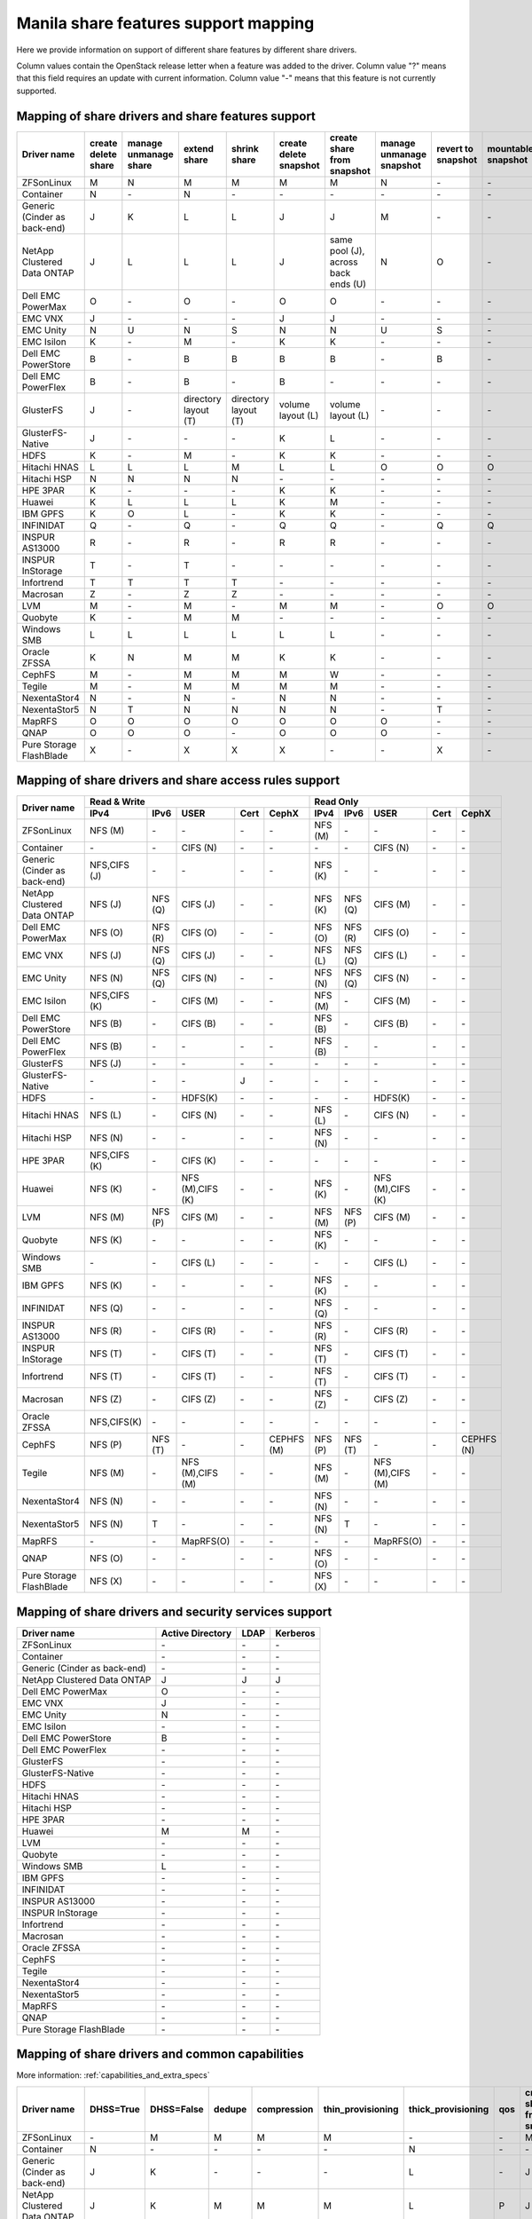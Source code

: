 ..
      Copyright 2015 Mirantis Inc.
      All Rights Reserved.

      Licensed under the Apache License, Version 2.0 (the "License"); you may
      not use this file except in compliance with the License. You may obtain
      a copy of the License at

          http://www.apache.org/licenses/LICENSE-2.0

      Unless required by applicable law or agreed to in writing, software
      distributed under the License is distributed on an "AS IS" BASIS, WITHOUT
      WARRANTIES OR CONDITIONS OF ANY KIND, either express or implied. See the
      License for the specific language governing permissions and limitations
      under the License.

.. _share_back_ends_feature_support_mapping:

Manila share features support mapping
=====================================

Here we provide information on support of different share features by different
share drivers.

Column values contain the OpenStack release letter when a feature was added
to the driver.
Column value "?" means that this field requires an update with current
information.
Column value "-" means that this feature is not currently supported.


Mapping of share drivers and share features support
---------------------------------------------------

+----------------------------------------+-----------------------+-----------------------+--------------------------+--------------------------+------------------------+-----------------------------------+--------------------------+--------------------+--------------------+
|               Driver name              | create delete share   | manage unmanage share |       extend share       |       shrink share       | create delete snapshot |    create share from snapshot     | manage unmanage snapshot | revert to snapshot | mountable snapshot |
+========================================+=======================+=======================+==========================+==========================+========================+===================================+==========================+====================+====================+
|               ZFSonLinux               |           M           |           N           |             M            |             M            |            M           |                 M                 |             N            |          \-        |          \-        |
+----------------------------------------+-----------------------+-----------------------+--------------------------+--------------------------+------------------------+-----------------------------------+--------------------------+--------------------+--------------------+
|               Container                |           N           |          \-           |             N            |            \-            |           \-           |                \-                 |            \-            |          \-        |          \-        |
+----------------------------------------+-----------------------+-----------------------+--------------------------+--------------------------+------------------------+-----------------------------------+--------------------------+--------------------+--------------------+
|      Generic (Cinder as back-end)      |           J           |           K           |             L            |             L            |            J           |                 J                 |             M            |          \-        |          \-        |
+----------------------------------------+-----------------------+-----------------------+--------------------------+--------------------------+------------------------+-----------------------------------+--------------------------+--------------------+--------------------+
|       NetApp Clustered Data ONTAP      |           J           |           L           |             L            |             L            |            J           |same pool (J), across back ends (U)|             N            |           O        |          \-        |
+----------------------------------------+-----------------------+-----------------------+--------------------------+--------------------------+------------------------+-----------------------------------+--------------------------+--------------------+--------------------+
|           Dell EMC PowerMax            |           O           |          \-           |             O            |            \-            |            O           |                 O                 |            \-            |          \-        |          \-        |
+----------------------------------------+-----------------------+-----------------------+--------------------------+--------------------------+------------------------+-----------------------------------+--------------------------+--------------------+--------------------+
|                 EMC VNX                |           J           |          \-           |            \-            |            \-            |            J           |                 J                 |            \-            |          \-        |          \-        |
+----------------------------------------+-----------------------+-----------------------+--------------------------+--------------------------+------------------------+-----------------------------------+--------------------------+--------------------+--------------------+
|                EMC Unity               |           N           |          U            |             N            |            S             |            N           |                 N                 |            U             |          S         |          \-        |
+----------------------------------------+-----------------------+-----------------------+--------------------------+--------------------------+------------------------+-----------------------------------+--------------------------+--------------------+--------------------+
|               EMC Isilon               |           K           |          \-           |             M            |            \-            |            K           |                 K                 |            \-            |          \-        |          \-        |
+----------------------------------------+-----------------------+-----------------------+--------------------------+--------------------------+------------------------+-----------------------------------+--------------------------+--------------------+--------------------+
|          Dell EMC PowerStore           |           B           |          \-           |             B            |             B            |            B           |                 B                 |            \-            |           B        |          \-        |
+----------------------------------------+-----------------------+-----------------------+--------------------------+--------------------------+------------------------+-----------------------------------+--------------------------+--------------------+--------------------+
|          Dell EMC PowerFlex            |           B           |          \-           |             B            |            \-            |            B           |                 \-                |            \-            |           \-       |          \-        |
+----------------------------------------+-----------------------+-----------------------+--------------------------+--------------------------+------------------------+-----------------------------------+--------------------------+--------------------+--------------------+
|               GlusterFS                |           J           |          \-           |   directory layout (T)   |   directory layout (T)   |    volume layout (L)   |         volume layout (L)         |            \-            |          \-        |          \-        |
+----------------------------------------+-----------------------+-----------------------+--------------------------+--------------------------+------------------------+-----------------------------------+--------------------------+--------------------+--------------------+
|            GlusterFS-Native            |           J           |          \-           |            \-            |            \-            |            K           |                 L                 |            \-            |          \-        |          \-        |
+----------------------------------------+-----------------------+-----------------------+--------------------------+--------------------------+------------------------+-----------------------------------+--------------------------+--------------------+--------------------+
|                  HDFS                  |           K           |          \-           |             M            |            \-            |            K           |                 K                 |            \-            |          \-        |          \-        |
+----------------------------------------+-----------------------+-----------------------+--------------------------+--------------------------+------------------------+-----------------------------------+--------------------------+--------------------+--------------------+
|              Hitachi HNAS              |           L           |           L           |             L            |             M            |            L           |                 L                 |             O            |           O        |           O        |
+----------------------------------------+-----------------------+-----------------------+--------------------------+--------------------------+------------------------+-----------------------------------+--------------------------+--------------------+--------------------+
|              Hitachi HSP               |           N           |           N           |             N            |             N            |           \-           |                \-                 |            \-            |          \-        |          \-        |
+----------------------------------------+-----------------------+-----------------------+--------------------------+--------------------------+------------------------+-----------------------------------+--------------------------+--------------------+--------------------+
|                HPE 3PAR                |           K           |          \-           |            \-            |            \-            |            K           |                 K                 |            \-            |          \-        |          \-        |
+----------------------------------------+-----------------------+-----------------------+--------------------------+--------------------------+------------------------+-----------------------------------+--------------------------+--------------------+--------------------+
|                 Huawei                 |           K           |           L           |             L            |             L            |            K           |                 M                 |            \-            |          \-        |          \-        |
+----------------------------------------+-----------------------+-----------------------+--------------------------+--------------------------+------------------------+-----------------------------------+--------------------------+--------------------+--------------------+
|                IBM GPFS                |           K           |           O           |             L            |            \-            |            K           |                 K                 |            \-            |          \-        |          \-        |
+----------------------------------------+-----------------------+-----------------------+--------------------------+--------------------------+------------------------+-----------------------------------+--------------------------+--------------------+--------------------+
|               INFINIDAT                |           Q           |          \-           |             Q            |            \-            |            Q           |                 Q                 |            \-            |           Q        |           Q        |
+----------------------------------------+-----------------------+-----------------------+--------------------------+--------------------------+------------------------+-----------------------------------+--------------------------+--------------------+--------------------+
|             INSPUR AS13000             |           R           |          \-           |             R            |            \-            |            R           |                 R                 |            \-            |           \-       |           \-       |
+----------------------------------------+-----------------------+-----------------------+--------------------------+--------------------------+------------------------+-----------------------------------+--------------------------+--------------------+--------------------+
|            INSPUR InStorage            |           T           |          \-           |             T            |            \-            |           \-           |                \-                 |            \-            |           \-       |           \-       |
+----------------------------------------+-----------------------+-----------------------+--------------------------+--------------------------+------------------------+-----------------------------------+--------------------------+--------------------+--------------------+
|               Infortrend               |           T           |           T           |             T            |             T            |            \-          |                \-                 |            \-            |          \-        |          \-        |
+----------------------------------------+-----------------------+-----------------------+--------------------------+--------------------------+------------------------+-----------------------------------+--------------------------+--------------------+--------------------+
|                Macrosan                |           Z           |          \-           |             Z            |             Z            |            \-          |                \-                 |            \-            |          \-        |          \-        |
+----------------------------------------+-----------------------+-----------------------+--------------------------+--------------------------+------------------------+-----------------------------------+--------------------------+--------------------+--------------------+
|                  LVM                   |           M           |          \-           |             M            |            \-            |            M           |                 M                 |            \-            |           O        |           O        |
+----------------------------------------+-----------------------+-----------------------+--------------------------+--------------------------+------------------------+-----------------------------------+--------------------------+--------------------+--------------------+
|                Quobyte                 |           K           |          \-           |             M            |             M            |           \-           |                \-                 |            \-            |          \-        |          \-        |
+----------------------------------------+-----------------------+-----------------------+--------------------------+--------------------------+------------------------+-----------------------------------+--------------------------+--------------------+--------------------+
|              Windows SMB               |           L           |           L           |             L            |             L            |            L           |                 L                 |            \-            |          \-        |          \-        |
+----------------------------------------+-----------------------+-----------------------+--------------------------+--------------------------+------------------------+-----------------------------------+--------------------------+--------------------+--------------------+
|             Oracle ZFSSA               |           K           |           N           |             M            |             M            |            K           |                 K                 |            \-            |          \-        |          \-        |
+----------------------------------------+-----------------------+-----------------------+--------------------------+--------------------------+------------------------+-----------------------------------+--------------------------+--------------------+--------------------+
|                 CephFS                 |           M           |          \-           |             M            |             M            |            M           |                 W                 |            \-            |          \-        |          \-        |
+----------------------------------------+-----------------------+-----------------------+--------------------------+--------------------------+------------------------+-----------------------------------+--------------------------+--------------------+--------------------+
|                 Tegile                 |           M           |          \-           |             M            |             M            |            M           |                 M                 |            \-            |          \-        |          \-        |
+----------------------------------------+-----------------------+-----------------------+--------------------------+--------------------------+------------------------+-----------------------------------+--------------------------+--------------------+--------------------+
|              NexentaStor4              |           N           |          \-           |             N            |            \-            |            N           |                 N                 |            \-            |          \-        |          \-        |
+----------------------------------------+-----------------------+-----------------------+--------------------------+--------------------------+------------------------+-----------------------------------+--------------------------+--------------------+--------------------+
|              NexentaStor5              |           N           |           T           |             N            |             N            |            N           |                 N                 |            \-            |           T        |          \-        |
+----------------------------------------+-----------------------+-----------------------+--------------------------+--------------------------+------------------------+-----------------------------------+--------------------------+--------------------+--------------------+
|                 MapRFS                 |           O           |           O           |             O            |             O            |            O           |                 O                 |             O            |          \-        |          \-        |
+----------------------------------------+-----------------------+-----------------------+--------------------------+--------------------------+------------------------+-----------------------------------+--------------------------+--------------------+--------------------+
|                  QNAP                  |           O           |           O           |             O            |            \-            |            O           |                 O                 |             O            |          \-        |          \-        |
+----------------------------------------+-----------------------+-----------------------+--------------------------+--------------------------+------------------------+-----------------------------------+--------------------------+--------------------+--------------------+
|         Pure Storage FlashBlade        |           X           |          \-           |             X            |             X            |            X           |                \-                 |            \-            |           X        |          \-        |
+----------------------------------------+-----------------------+-----------------------+--------------------------+--------------------------+------------------------+-----------------------------------+--------------------------+--------------------+--------------------+

Mapping of share drivers and share access rules support
-------------------------------------------------------

+----------------------------------------+--------------------------------------------------------------------------+------------------------------------------------------------------------+
|                                        |                            Read & Write                                  |                                 Read Only                              |
+             Driver name                +--------------+--------------+----------------+------------+--------------+--------------+--------------+----------------+------------+------------+
|                                        |     IPv4     |     IPv6     |      USER      |    Cert    |    CephX     |      IPv4    |      IPv6    |      USER      |    Cert    |    CephX   |
+========================================+==============+==============+================+============+==============+==============+==============+================+============+============+
|               ZFSonLinux               |    NFS (M)   |      \-      |       \-       |     \-     |      \-      |    NFS (M)   |      \-      |       \-       |     \-     |     \-     |
+----------------------------------------+--------------+--------------+----------------+------------+--------------+--------------+--------------+----------------+------------+------------+
|               Container                |      \-      |      \-      |    CIFS (N)    |     \-     |      \-      |      \-      |      \-      |    CIFS (N)    |     \-     |     \-     |
+----------------------------------------+--------------+--------------+----------------+------------+--------------+--------------+--------------+----------------+------------+------------+
|      Generic (Cinder as back-end)      | NFS,CIFS (J) |      \-      |       \-       |     \-     |      \-      |    NFS (K)   |      \-      |       \-       |     \-     |     \-     |
+----------------------------------------+--------------+--------------+----------------+------------+--------------+--------------+--------------+----------------+------------+------------+
|       NetApp Clustered Data ONTAP      |    NFS (J)   |    NFS (Q)   |    CIFS (J)    |     \-     |      \-      |    NFS (K)   |    NFS (Q)   |    CIFS (M)    |     \-     |     \-     |
+----------------------------------------+--------------+--------------+----------------+------------+--------------+--------------+--------------+----------------+------------+------------+
|            Dell EMC PowerMax           |    NFS (O)   |    NFS (R)   |    CIFS (O)    |     \-     |      \-      |    NFS (O)   |    NFS (R)   |    CIFS (O)    |     \-     |     \-     |
+----------------------------------------+--------------+--------------+----------------+------------+--------------+--------------+--------------+----------------+------------+------------+
|                 EMC VNX                |    NFS (J)   |    NFS (Q)   |    CIFS (J)    |     \-     |      \-      |    NFS (L)   |    NFS (Q)   |    CIFS (L)    |     \-     |     \-     |
+----------------------------------------+--------------+--------------+----------------+------------+--------------+--------------+--------------+----------------+------------+------------+
|                EMC Unity               |    NFS (N)   |    NFS (Q)   |    CIFS (N)    |     \-     |      \-      |    NFS (N)   |    NFS (Q)   |    CIFS (N)    |     \-     |     \-     |
+----------------------------------------+--------------+--------------+----------------+------------+--------------+--------------+--------------+----------------+------------+------------+
|               EMC Isilon               | NFS,CIFS (K) |      \-      |    CIFS (M)    |     \-     |      \-      |    NFS (M)   |      \-      |    CIFS (M)    |     \-     |     \-     |
+----------------------------------------+--------------+--------------+----------------+------------+--------------+--------------+--------------+----------------+------------+------------+
|           Dell EMC PowerStore          |    NFS (B)   |      \-      |    CIFS (B)    |     \-     |      \-      |    NFS (B)   |      \-      |    CIFS (B)    |     \-     |     \-     |
+----------------------------------------+--------------+--------------+----------------+------------+--------------+--------------+--------------+----------------+------------+------------+
|           Dell EMC PowerFlex           |    NFS (B)   |      \-      |       \-       |     \-     |      \-      |    NFS (B)   |      \-      |       \-       |     \-     |     \-     |
+----------------------------------------+--------------+--------------+----------------+------------+--------------+--------------+--------------+----------------+------------+------------+
|               GlusterFS                |     NFS (J)  |      \-      |       \-       |     \-     |      \-      |      \-      |      \-      |       \-       |     \-     |     \-     |
+----------------------------------------+--------------+--------------+----------------+------------+--------------+--------------+--------------+----------------+------------+------------+
|            GlusterFS-Native            |      \-      |      \-      |       \-       |      J     |      \-      |      \-      |      \-      |       \-       |     \-     |     \-     |
+----------------------------------------+--------------+--------------+----------------+------------+--------------+--------------+--------------+----------------+------------+------------+
|                  HDFS                  |      \-      |      \-      |     HDFS(K)    |     \-     |      \-      |      \-      |      \-      |     HDFS(K)    |     \-     |     \-     |
+----------------------------------------+--------------+--------------+----------------+------------+--------------+--------------+--------------+----------------+------------+------------+
|              Hitachi HNAS              |    NFS (L)   |      \-      |     CIFS (N)   |     \-     |      \-      |    NFS (L)   |      \-      |     CIFS (N)   |     \-     |     \-     |
+----------------------------------------+--------------+--------------+----------------+------------+--------------+--------------+--------------+----------------+------------+------------+
|              Hitachi HSP               |    NFS (N)   |      \-      |       \-       |     \-     |      \-      |    NFS (N)   |      \-      |       \-       |     \-     |     \-     |
+----------------------------------------+--------------+--------------+----------------+------------+--------------+--------------+--------------+----------------+------------+------------+
|                HPE 3PAR                | NFS,CIFS (K) |      \-      |     CIFS (K)   |     \-     |      \-      |      \-      |      \-      |       \-       |     \-     |     \-     |
+----------------------------------------+--------------+--------------+----------------+------------+--------------+--------------+--------------+----------------+------------+------------+
|                 Huawei                 |    NFS (K)   |      \-      |NFS (M),CIFS (K)|     \-     |      \-      |    NFS (K)   |      \-      |NFS (M),CIFS (K)|     \-     |     \-     |
+----------------------------------------+--------------+--------------+----------------+------------+--------------+--------------+--------------+----------------+------------+------------+
|                 LVM                    |    NFS (M)   |    NFS (P)   |    CIFS (M)    |     \-     |      \-      |    NFS (M)   |    NFS (P)   |    CIFS (M)    |     \-     |     \-     |
+----------------------------------------+--------------+--------------+----------------+------------+--------------+--------------+--------------+----------------+------------+------------+
|                Quobyte                 |    NFS (K)   |      \-      |       \-       |     \-     |      \-      |    NFS (K)   |      \-      |       \-       |     \-     |     \-     |
+----------------------------------------+--------------+--------------+----------------+------------+--------------+--------------+--------------+----------------+------------+------------+
|              Windows SMB               |      \-      |      \-      |    CIFS (L)    |     \-     |      \-      |      \-      |      \-      |    CIFS (L)    |     \-     |     \-     |
+----------------------------------------+--------------+--------------+----------------+------------+--------------+--------------+--------------+----------------+------------+------------+
|                IBM GPFS                |    NFS (K)   |      \-      |       \-       |     \-     |      \-      |    NFS (K)   |      \-      |       \-       |     \-     |     \-     |
+----------------------------------------+--------------+--------------+----------------+------------+--------------+--------------+--------------+----------------+------------+------------+
|               INFINIDAT                |    NFS (Q)   |      \-      |       \-       |     \-     |      \-      |    NFS (Q)   |      \-      |       \-       |     \-     |     \-     |
+----------------------------------------+--------------+--------------+----------------+------------+--------------+--------------+--------------+----------------+------------+------------+
|             INSPUR AS13000             |    NFS (R)   |      \-      |    CIFS (R)    |     \-     |      \-      |    NFS (R)   |      \-      |    CIFS (R)    |     \-     |     \-     |
+----------------------------------------+--------------+--------------+----------------+------------+--------------+--------------+--------------+----------------+------------+------------+
|            INSPUR InStorage            |    NFS (T)   |      \-      |    CIFS (T)    |     \-     |      \-      |    NFS (T)   |      \-      |    CIFS (T)    |     \-     |     \-     |
+----------------------------------------+--------------+--------------+----------------+------------+--------------+--------------+--------------+----------------+------------+------------+
|               Infortrend               |    NFS (T)   |      \-      |    CIFS (T)    |     \-     |      \-      |    NFS (T)   |      \-      |    CIFS (T)    |     \-     |     \-     |
+----------------------------------------+--------------+--------------+----------------+------------+--------------+--------------+--------------+----------------+------------+------------+
|                Macrosan                |    NFS (Z)   |      \-      |    CIFS (Z)    |     \-     |      \-      |    NFS (Z)   |      \-      |    CIFS (Z)    |     \-     |     \-     |
+----------------------------------------+--------------+--------------+----------------+------------+--------------+--------------+--------------+----------------+------------+------------+
|              Oracle ZFSSA              |  NFS,CIFS(K) |      \-      |       \-       |     \-     |      \-      |      \-      |      \-      |       \-       |     \-     |     \-     |
+----------------------------------------+--------------+--------------+----------------+------------+--------------+--------------+--------------+----------------+------------+------------+
|                 CephFS                 |    NFS (P)   |    NFS (T)   |       \-       |     \-     |  CEPHFS (M)  |    NFS (P)   |    NFS (T)   |       \-       |     \-     | CEPHFS (N) |
+----------------------------------------+--------------+--------------+----------------+------------+--------------+--------------+--------------+----------------+------------+------------+
|                 Tegile                 |    NFS (M)   |      \-      |NFS (M),CIFS (M)|     \-     |      \-      |    NFS (M)   |      \-      |NFS (M),CIFS (M)|     \-     |     \-     |
+----------------------------------------+--------------+--------------+----------------+------------+--------------+--------------+--------------+----------------+------------+------------+
|              NexentaStor4              |    NFS (N)   |      \-      |       \-       |     \-     |      \-      |    NFS (N)   |      \-      |       \-       |     \-     |     \-     |
+----------------------------------------+--------------+--------------+----------------+------------+--------------+--------------+--------------+----------------+------------+------------+
|              NexentaStor5              |    NFS (N)   |       T      |       \-       |     \-     |      \-      |    NFS (N)   |       T      |       \-       |     \-     |     \-     |
+----------------------------------------+--------------+--------------+----------------+------------+--------------+--------------+--------------+----------------+------------+------------+
|                 MapRFS                 |      \-      |      \-      |    MapRFS(O)   |     \-     |      \-      |      \-      |      \-      |    MapRFS(O)   |     \-     |     \-     |
+----------------------------------------+--------------+--------------+----------------+------------+--------------+--------------+--------------+----------------+------------+------------+
|                  QNAP                  |    NFS (O)   |      \-      |      \-        |     \-     |      \-      |    NFS (O)   |      \-      |       \-       |     \-     |     \-     |
+----------------------------------------+--------------+--------------+----------------+------------+--------------+--------------+--------------+----------------+------------+------------+
|        Pure Storage FlashBlade         |    NFS (X)   |      \-      |      \-        |     \-     |      \-      |    NFS (X)   |      \-      |       \-       |     \-     |     \-     |
+----------------------------------------+--------------+--------------+----------------+------------+--------------+--------------+--------------+----------------+------------+------------+

Mapping of share drivers and security services support
------------------------------------------------------

+----------------------------------------+------------------+-----------------+------------------+
|              Driver name               | Active Directory |       LDAP      |      Kerberos    |
+========================================+==================+=================+==================+
|               ZFSonLinux               |         \-       |         \-      |         \-       |
+----------------------------------------+------------------+-----------------+------------------+
|               Container                |         \-       |         \-      |         \-       |
+----------------------------------------+------------------+-----------------+------------------+
|      Generic (Cinder as back-end)      |         \-       |         \-      |         \-       |
+----------------------------------------+------------------+-----------------+------------------+
|       NetApp Clustered Data ONTAP      |         J        |         J       |         J        |
+----------------------------------------+------------------+-----------------+------------------+
|            Dell EMC PowerMax           |         O        |         \-      |         \-       |
+----------------------------------------+------------------+-----------------+------------------+
|                 EMC VNX                |         J        |         \-      |         \-       |
+----------------------------------------+------------------+-----------------+------------------+
|                EMC Unity               |         N        |         \-      |         \-       |
+----------------------------------------+------------------+-----------------+------------------+
|               EMC Isilon               |        \-        |        \-       |        \-        |
+----------------------------------------+------------------+-----------------+------------------+
|           Dell EMC PowerStore          |         B        |        \-       |        \-        |
+----------------------------------------+------------------+-----------------+------------------+
|           Dell EMC PowerFlex           |        \-        |        \-       |        \-        |
+----------------------------------------+------------------+-----------------+------------------+
|               GlusterFS                |        \-        |        \-       |        \-        |
+----------------------------------------+------------------+-----------------+------------------+
|             GlusterFS-Native           |        \-        |        \-       |        \-        |
+----------------------------------------+------------------+-----------------+------------------+
|                  HDFS                  |         \-       |         \-      |         \-       |
+----------------------------------------+------------------+-----------------+------------------+
|              Hitachi HNAS              |         \-       |         \-      |         \-       |
+----------------------------------------+------------------+-----------------+------------------+
|              Hitachi HSP               |         \-       |         \-      |         \-       |
+----------------------------------------+------------------+-----------------+------------------+
|                HPE 3PAR                |        \-        |        \-       |        \-        |
+----------------------------------------+------------------+-----------------+------------------+
|                 Huawei                 |         M        |         M       |         \-       |
+----------------------------------------+------------------+-----------------+------------------+
|                   LVM                  |         \-       |         \-      |         \-       |
+----------------------------------------+------------------+-----------------+------------------+
|                Quobyte                 |         \-       |         \-      |         \-       |
+----------------------------------------+------------------+-----------------+------------------+
|              Windows SMB               |         L        |         \-      |         \-       |
+----------------------------------------+------------------+-----------------+------------------+
|                IBM GPFS                |        \-        |         \-      |        \-        |
+----------------------------------------+------------------+-----------------+------------------+
|               INFINIDAT                |        \-        |         \-      |        \-        |
+----------------------------------------+------------------+-----------------+------------------+
|             INSPUR AS13000             |        \-        |         \-      |        \-        |
+----------------------------------------+------------------+-----------------+------------------+
|            INSPUR InStorage            |        \-        |         \-      |        \-        |
+----------------------------------------+------------------+-----------------+------------------+
|               Infortrend               |        \-        |         \-      |        \-        |
+----------------------------------------+------------------+-----------------+------------------+
|                Macrosan                |        \-        |         \-      |        \-        |
+----------------------------------------+------------------+-----------------+------------------+
|              Oracle ZFSSA              |        \-        |        \-       |        \-        |
+----------------------------------------+------------------+-----------------+------------------+
|                CephFS                  |        \-        |        \-       |        \-        |
+----------------------------------------+------------------+-----------------+------------------+
|                Tegile                  |        \-        |        \-       |        \-        |
+----------------------------------------+------------------+-----------------+------------------+
|              NexentaStor4              |        \-        |        \-       |        \-        |
+----------------------------------------+------------------+-----------------+------------------+
|              NexentaStor5              |        \-        |        \-       |        \-        |
+----------------------------------------+------------------+-----------------+------------------+
|                 MapRFS                 |         \-       |         \-      |         \-       |
+----------------------------------------+------------------+-----------------+------------------+
|                 QNAP                   |        \-        |        \-       |        \-        |
+----------------------------------------+------------------+-----------------+------------------+
|        Pure Storage FlashBlade         |        \-        |        \-       |        \-        |
+----------------------------------------+------------------+-----------------+------------------+

Mapping of share drivers and common capabilities
------------------------------------------------

More information: :ref:`capabilities_and_extra_specs`

+----------------------------------------+-----------+------------+--------+-------------+-------------------+--------------------+-----+----------------------------+--------------------+--------------------+--------------+--------------+-------------------------+
|              Driver name               | DHSS=True | DHSS=False | dedupe | compression | thin_provisioning | thick_provisioning | qos | create share from snapshot | revert to snapshot | mountable snapshot | ipv4_support | ipv6_support | multiple subnets per AZ |
+========================================+===========+============+========+=============+===================+====================+=====+============================+====================+====================+==============+==============+=========================+
|               ZFSonLinux               |     \-    |      M     |   M    |      M      |         M         |          \-        | \-  |              M             |          \-        |          \-        |       P      |      \-      |           \-            |
+----------------------------------------+-----------+------------+--------+-------------+-------------------+--------------------+-----+----------------------------+--------------------+--------------------+--------------+--------------+-------------------------+
|               Container                |     N     |     \-     |   \-   |      \-     |        \-         |          N         | \-  |             \-             |          \-        |          \-        |       P      |      \-      |            Y            |
+----------------------------------------+-----------+------------+--------+-------------+-------------------+--------------------+-----+----------------------------+--------------------+--------------------+--------------+--------------+-------------------------+
|      Generic (Cinder as back-end)      |     J     |      K     |   \-   |      \-     |        \-         |          L         | \-  |              J             |          \-        |          \-        |       P      |      \-      |           \-            |
+----------------------------------------+-----------+------------+--------+-------------+-------------------+--------------------+-----+----------------------------+--------------------+--------------------+--------------+--------------+-------------------------+
|       NetApp Clustered Data ONTAP      |     J     |      K     |   M    |      M      |         M         |          L         | P   |              J             |          O         |          \-        |       P      |       Q      |           \-            |
+----------------------------------------+-----------+------------+--------+-------------+-------------------+--------------------+-----+----------------------------+--------------------+--------------------+--------------+--------------+-------------------------+
|           Dell EMC PowerMax            |     O     |      \-    |   \-   |      \-     |        \-         |          \-        | \-  |              O             |          \-        |          \-        |       P      |       R      |           \-            |
+----------------------------------------+-----------+------------+--------+-------------+-------------------+--------------------+-----+----------------------------+--------------------+--------------------+--------------+--------------+-------------------------+
|                 EMC VNX                |     J     |      \-    |   \-   |      \-     |        \-         |          L         | \-  |              J             |          \-        |          \-        |       P      |       Q      |           \-            |
+----------------------------------------+-----------+------------+--------+-------------+-------------------+--------------------+-----+----------------------------+--------------------+--------------------+--------------+--------------+-------------------------+
|                EMC Unity               |     N     |      T     |   \-   |      \-     |         N         |          \-        | \-  |              N             |          S         |          \-        |       P      |       Q      |           \-            |
+----------------------------------------+-----------+------------+--------+-------------+-------------------+--------------------+-----+----------------------------+--------------------+--------------------+--------------+--------------+-------------------------+
|               EMC Isilon               |     \-    |      K     |   \-   |      \-     |        \-         |          L         | \-  |              K             |          \-        |          \-        |       P      |      \-      |           \-            |
+----------------------------------------+-----------+------------+--------+-------------+-------------------+--------------------+-----+----------------------------+--------------------+--------------------+--------------+--------------+-------------------------+
|          Dell EMC PowerStore           |     \-    |      B     |   \-   |      \-     |         B         |          \-        | \-  |              B             |          B         |          \-        |       B      |      \-      |           \-            |
+----------------------------------------+-----------+------------+--------+-------------+-------------------+--------------------+-----+----------------------------+--------------------+--------------------+--------------+--------------+-------------------------+
|          Dell EMC PowerFlex            |     \-    |      B     |   \-   |      \-     |        B          |          \-        | \-  |             \-             |          \-        |          \-        |       B      |      \-      |           \-            |
+----------------------------------------+-----------+------------+--------+-------------+-------------------+--------------------+-----+----------------------------+--------------------+--------------------+--------------+--------------+-------------------------+
|               GlusterFS                |     \-    |      J     |   \-   |      \-     |        \-         |          L         | \-  |      volume layout (L)     |          \-        |          \-        |       P      |      \-      |           \-            |
+----------------------------------------+-----------+------------+--------+-------------+-------------------+--------------------+-----+----------------------------+--------------------+--------------------+--------------+--------------+-------------------------+
|             GlusterFS-Native           |     \-    |      J     |   \-   |      \-     |        \-         |          L         | \-  |              L             |          \-        |          \-        |       P      |      \-      |           \-            |
+----------------------------------------+-----------+------------+--------+-------------+-------------------+--------------------+-----+----------------------------+--------------------+--------------------+--------------+--------------+-------------------------+
|                  HDFS                  |     \-    |      K     |   \-   |      \-     |        \-         |          L         | \-  |              K             |          \-        |          \-        |       P      |      \-      |           \-            |
+----------------------------------------+-----------+------------+--------+-------------+-------------------+--------------------+-----+----------------------------+--------------------+--------------------+--------------+--------------+-------------------------+
|              Hitachi HNAS              |     \-    |      L     |   N    |      \-     |         L         |         \-         | \-  |              L             |          O         |           O        |       P      |      \-      |           \-            |
+----------------------------------------+-----------+------------+--------+-------------+-------------------+--------------------+-----+----------------------------+--------------------+--------------------+--------------+--------------+-------------------------+
|              Hitachi HSP               |     \-    |      N     |   \-   |      \-     |         N         |         \-         | \-  |             \-             |          \-        |          \-        |       P      |      \-      |           \-            |
+----------------------------------------+-----------+------------+--------+-------------+-------------------+--------------------+-----+----------------------------+--------------------+--------------------+--------------+--------------+-------------------------+
|                HPE 3PAR                |     L     |      K     |   L    |      \-     |         L         |          L         | \-  |              K             |          \-        |          \-        |       P      |      \-      |           \-            |
+----------------------------------------+-----------+------------+--------+-------------+-------------------+--------------------+-----+----------------------------+--------------------+--------------------+--------------+--------------+-------------------------+
|                 Huawei                 |     M     |      K     |   L    |      L      |         L         |          L         |  M  |              M             |          \-        |          \-        |       P      |      \-      |           \-            |
+----------------------------------------+-----------+------------+--------+-------------+-------------------+--------------------+-----+----------------------------+--------------------+--------------------+--------------+--------------+-------------------------+
|                INFINIDAT               |     \-    |      Q     |   \-   |      \-     |         Q         |          Q         | \-  |              Q             |          Q         |           Q        |       Q      |      \-      |           \-            |
+----------------------------------------+-----------+------------+--------+-------------+-------------------+--------------------+-----+----------------------------+--------------------+--------------------+--------------+--------------+-------------------------+
|               Infortrend               |     \-    |      T     |   \-   |      \-     |        \-         |          \-        | \-  |             \-             |          \-        |          \-        |       T      |      \-      |           \-            |
+----------------------------------------+-----------+------------+--------+-------------+-------------------+--------------------+-----+----------------------------+--------------------+--------------------+--------------+--------------+-------------------------+
|                   LVM                  |     \-    |      M     |   \-   |      \-     |        \-         |          M         | \-  |              K             |          O         |           O        |       P      |      P       |           \-            |
+----------------------------------------+-----------+------------+--------+-------------+-------------------+--------------------+-----+----------------------------+--------------------+--------------------+--------------+--------------+-------------------------+
|                Macrosan                |     \-    |      Z     |   \-   |      \-     |        \-         |          Z         | \-  |             \-             |          \-        |          \-        |       Z      |      \-      |           \-            |
+----------------------------------------+-----------+------------+--------+-------------+-------------------+--------------------+-----+----------------------------+--------------------+--------------------+--------------+--------------+-------------------------+
|                Quobyte                 |     \-    |      K     |   \-   |      \-     |        \-         |          L         | \-  |              M             |          \-        |          \-        |       P      |      \-      |           \-            |
+----------------------------------------+-----------+------------+--------+-------------+-------------------+--------------------+-----+----------------------------+--------------------+--------------------+--------------+--------------+-------------------------+
|              Windows SMB               |     L     |      L     |   \-   |      \-     |        \-         |          L         | \-  |             \-             |          \-        |          \-        |       P      |      \-      |           \-            |
+----------------------------------------+-----------+------------+--------+-------------+-------------------+--------------------+-----+----------------------------+--------------------+--------------------+--------------+--------------+-------------------------+
|                IBM GPFS                |     \-    |      K     |   \-   |      \-     |        \-         |          L         | \-  |              L             |          \-        |          \-        |       P      |      \-      |           \-            |
+----------------------------------------+-----------+------------+--------+-------------+-------------------+--------------------+-----+----------------------------+--------------------+--------------------+--------------+--------------+-------------------------+
|              Oracle ZFSSA              |     \-    |      K     |   \-   |      \-     |        \-         |          L         | \-  |              K             |          \-        |          \-        |       P      |      \-      |           \-            |
+----------------------------------------+-----------+------------+--------+-------------+-------------------+--------------------+-----+----------------------------+--------------------+--------------------+--------------+--------------+-------------------------+
|                CephFS                  |     \-    |      M     |   \-   |      \-     |        \-         |          M         | \-  |             \-             |          \-        |          \-        |       P      |      \-      |           \-            |
+----------------------------------------+-----------+------------+--------+-------------+-------------------+--------------------+-----+----------------------------+--------------------+--------------------+--------------+--------------+-------------------------+
|                Tegile                  |     \-    |      M     |   M    |      M      |         M         |         \-         | \-  |              M             |          \-        |          \-        |       P      |     \-       |           \-            |
+----------------------------------------+-----------+------------+--------+-------------+-------------------+--------------------+-----+----------------------------+--------------------+--------------------+--------------+--------------+-------------------------+
|              NexentaStor4              |     \-    |      N     |   N    |      N      |         N         |          N         | \-  |              N             |          \-        |          \-        |       P      |      \-      |           \-            |
+----------------------------------------+-----------+------------+--------+-------------+-------------------+--------------------+-----+----------------------------+--------------------+--------------------+--------------+--------------+-------------------------+
|              NexentaStor5              |     \-    |      N     |   \-   |      N      |         N         |          N         | \-  |              N             |           T        |          \-        |       P      |      \-      |           \-            |
+----------------------------------------+-----------+------------+--------+-------------+-------------------+--------------------+-----+----------------------------+--------------------+--------------------+--------------+--------------+-------------------------+
|                 MapRFS                 |     \-    |      N     |   \-   |      \-     |        \-         |          N         | \-  |              O             |          \-        |          \-        |       P      |      \-      |           \-            |
+----------------------------------------+-----------+------------+--------+-------------+-------------------+--------------------+-----+----------------------------+--------------------+--------------------+--------------+--------------+-------------------------+
|                  QNAP                  |     \-    |      O     |   Q    |      Q      |         O         |          Q         | \-  |              O             |          \-        |          \-        |       P      |      \-      |           \-            |
+----------------------------------------+-----------+------------+--------+-------------+-------------------+--------------------+-----+----------------------------+--------------------+--------------------+--------------+--------------+-------------------------+
|             INSPUR AS13000             |     \-    |      R     |   \-   |      \-     |        R          |         \-         | \-  |              R             |          \-        |          \-        |       R      |      \-      |           \-            |
+----------------------------------------+-----------+------------+--------+-------------+-------------------+--------------------+-----+----------------------------+--------------------+--------------------+--------------+--------------+-------------------------+
|            INSPUR InStorage            |     \-    |      T     |   \-   |      \-     |       \-          |          T         | \-  |             \-             |          \-        |          \-        |       T      |      \-      |           \-            |
+----------------------------------------+-----------+------------+--------+-------------+-------------------+--------------------+-----+----------------------------+--------------------+--------------------+--------------+--------------+-------------------------+
|         Pure Storage FlashBlade        |     \-    |      X     |  \-    |     \-      |        X          |         \-         | \-  |             \-             |           X        |          \-        |       X      |      \-      |           \-            |
+----------------------------------------+-----------+------------+--------+-------------+-------------------+--------------------+-----+----------------------------+--------------------+--------------------+--------------+--------------+-------------------------+

.. note::

    The common capability reported by back ends differs from some names seen in the above table:

    * `DHSS` is reported as ``driver_handles_share_servers`` (See details for :term:`DHSS`)
    * `create share from snapshot` is reported as ``create_share_from_snapshot_support``
    * `multiple subnets per AZ` is reported as ``multiple_subnets_per_availability_zone``

